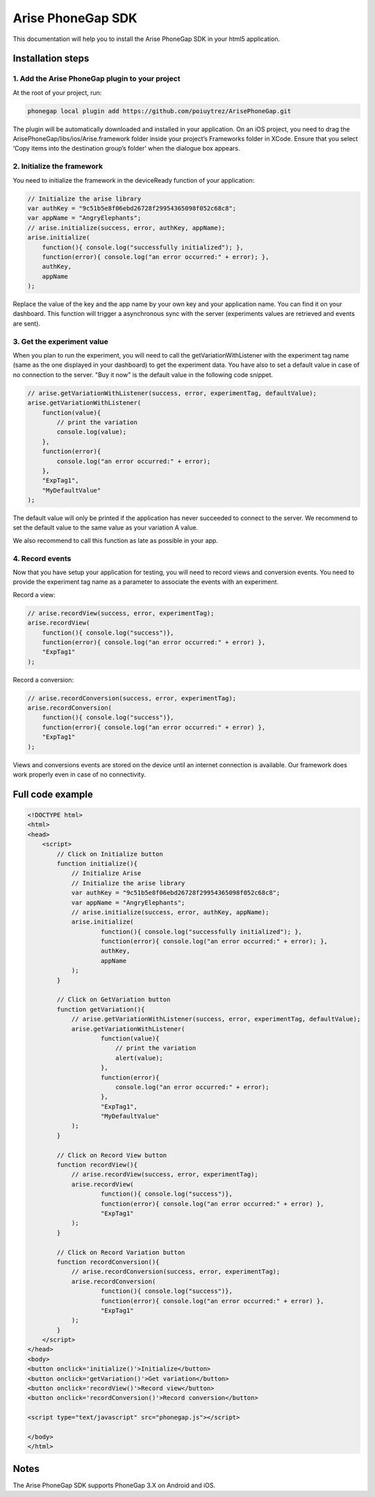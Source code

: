 .. meta::
   :description: Phonegap A/B testing client setup

Arise PhoneGap SDK
**********************

This documentation will help you to install the Arise PhoneGap SDK in your html5 application.

Installation steps
==================

1. Add the Arise PhoneGap plugin to your project
--------------------------------------------------

At the root of your project, run:

.. code-block:: bash

    phonegap local plugin add https://github.com/poiuytrez/ArisePhoneGap.git

The plugin will be automatically downloaded and installed in your application.
On an iOS project, you need to drag the ArisePhoneGap/libs/ios/Arise.framework folder inside your project’s Frameworks folder in XCode. Ensure that you select ‘Copy items into the destination group’s folder’ when the dialogue box appears.

2. Initialize the framework
---------------------------

You need to initialize the framework in the deviceReady function of your application:

.. code-block:: javascript

    // Initialize the arise library
    var authKey = "9c51b5e8f06ebd26728f29954365098f052c68c8";
    var appName = "AngryElephants";
    // arise.initialize(success, error, authKey, appName);
    arise.initialize(
        function(){ console.log("successfully initialized"); },
        function(error){ console.log("an error occurred:" + error); },
        authKey,
        appName
    );

Replace the value of the key and the app name by your own key and your application name. You can find it on your dashboard. This function will trigger a asynchronous sync with the server (experiments values are retrieved and events are sent).

3. Get the experiment value
----------------------------

When you plan to run the experiment, you will need to call the getVariationWithListener with the experiment tag name (same as the one displayed in your dashboard) to get the experiment data.
You have also to set a default value in case of no connection to the server. "Buy it now" is the default value in the following code snippet.

.. code-block:: javascript

    // arise.getVariationWithListener(success, error, experimentTag, defaultValue);
    arise.getVariationWithListener(
        function(value){
            // print the variation
            console.log(value);
        },
        function(error){
            console.log("an error occurred:" + error);
        },
        "ExpTag1",
        "MyDefaultValue"
    );

The default value will only be printed if the application has never succeeded to connect to the server. We recommend to set the default value to the same value as your variation A value.

We also recommend to call this function as late as possible in your app.

4. Record events
----------------

Now that you have setup your application for testing, you will need to record views and conversion events. You need to provide the experiment tag name as a parameter to associate the events with an experiment.

Record a view:

.. code-block:: javascript

	// arise.recordView(success, error, experimentTag);
	arise.recordView(
	    function(){ console.log("success")},
	    function(error){ console.log("an error occurred:" + error) },
	    "ExpTag1"
	);

Record a conversion:

.. code-block:: javascript

    // arise.recordConversion(success, error, experimentTag);
    arise.recordConversion(
        function(){ console.log("success")},
        function(error){ console.log("an error occurred:" + error) },
        "ExpTag1"
    );

Views and conversions events are stored on the device until an internet connection is available. Our framework does work properly even in case of no connectivity.

Full code example
==================

.. code-block:: html

    <!DOCTYPE html>
    <html>
    <head>
        <script>
            // Click on Initialize button
            function initialize(){
                // Initialize Arise
                // Initialize the arise library
                var authKey = "9c51b5e8f06ebd26728f29954365098f052c68c8";
                var appName = "AngryElephants";
                // arise.initialize(success, error, authKey, appName);
                arise.initialize(
                        function(){ console.log("successfully initialized"); },
                        function(error){ console.log("an error occurred:" + error); },
                        authKey,
                        appName
                );
            }

            // Click on GetVariation button
            function getVariation(){
                // arise.getVariationWithListener(success, error, experimentTag, defaultValue);
                arise.getVariationWithListener(
                        function(value){
                            // print the variation
                            alert(value);
                        },
                        function(error){
                            console.log("an error occurred:" + error);
                        },
                        "ExpTag1",
                        "MyDefaultValue"
                );
            }

            // Click on Record View button
            function recordView(){
                // arise.recordView(success, error, experimentTag);
                arise.recordView(
                        function(){ console.log("success")},
                        function(error){ console.log("an error occurred:" + error) },
                        "ExpTag1"
                );
            }

            // Click on Record Variation button
            function recordConversion(){
                // arise.recordConversion(success, error, experimentTag);
                arise.recordConversion(
                        function(){ console.log("success")},
                        function(error){ console.log("an error occurred:" + error) },
                        "ExpTag1"
                );
            }
        </script>
    </head>
    <body>
    <button onclick='initialize()'>Initialize</button>
    <button onclick='getVariation()'>Get variation</button>
    <button onclick='recordView()'>Record view</button>
    <button onclick='recordConversion()'>Record conversion</button>

    <script type="text/javascript" src="phonegap.js"></script>

    </body>
    </html>




Notes
=====

The Arise PhoneGap SDK supports PhoneGap 3.X on Android and iOS.
